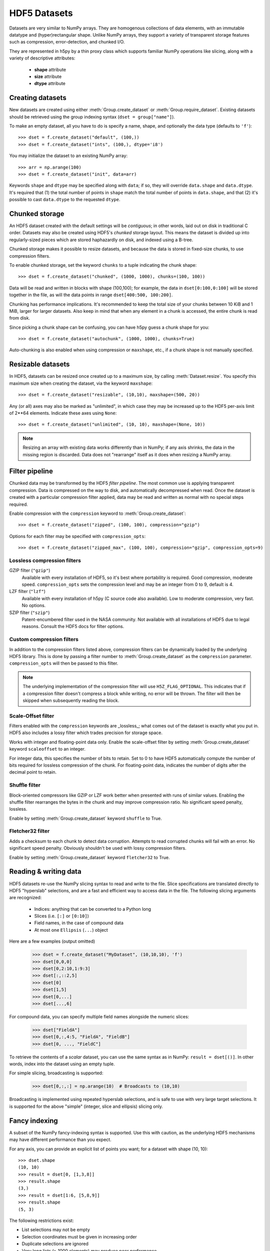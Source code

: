 .. _dataset:


HDF5 Datasets
=============

Datasets are very similar to NumPy arrays.  They are homogenous collections of
data elements, with an immutable datatype and (hyper)rectangular shape.
Unlike NumPy arrays, they support a variety of transparent storage features
such as compression, error-detection, and chunked I/O.

They are represented in h5py by a thin proxy class which supports familiar
NumPy operations like slicing, along with a variety of descriptive attributes:

  - **shape** attribute
  - **size** attribute
  - **dtype** attribute


.. _dataset_create:

Creating datasets
-----------------

New datasets are created using either :meth:`Group.create_dataset` or
:meth:`Group.require_dataset`.  Existing datasets should be retrieved using
the group indexing syntax (``dset = group["name"]``).

To make an empty dataset, all you have to do is specify a name, shape, and
optionally the data type (defaults to ``'f'``)::

    >>> dset = f.create_dataset("default", (100,))
    >>> dset = f.create_dataset("ints", (100,), dtype='i8')

You may initialize the dataset to an existing NumPy array::

    >>> arr = np.arange(100)
    >>> dset = f.create_dataset("init", data=arr)

Keywords ``shape`` and ``dtype`` may be specified along with ``data``; if so,
they will override ``data.shape`` and ``data.dtype``.  It's required that
(1) the total number of points in ``shape`` match the total number of points
in ``data.shape``, and that (2) it's possible to cast ``data.dtype`` to
the requested ``dtype``.


.. _dataset_chunks:

Chunked storage
---------------

An HDF5 dataset created with the default settings will be `contiguous`; in
other words, laid out on disk in traditional C order.  Datasets may also be
created using HDF5's `chunked` storage layout.  This means the dataset is
divided up into regularly-sized pieces which are stored haphazardly on disk,
and indexed using a B-tree.

Chunked storage makes it possible to resize datasets, and because the data
is stored in fixed-size chunks, to use compression filters.

To enable chunked storage, set the keyword ``chunks`` to a tuple indicating
the chunk shape::

    >>> dset = f.create_dataset("chunked", (1000, 1000), chunks=(100, 100))

Data will be read and written in blocks with shape (100,100); for example,
the data in ``dset[0:100,0:100]`` will be stored together in the file, as will
the data points in range ``dset[400:500, 100:200]``.

Chunking has performance implications.  It's recommended to keep the total
size of your chunks between 10 KiB and 1 MiB, larger for larger datasets.
Also keep in mind that when any element in a chunk is accessed, the entire
chunk is read from disk.

Since picking a chunk shape can be confusing, you can have h5py guess a chunk
shape for you::

    >>> dset = f.create_dataset("autochunk", (1000, 1000), chunks=True)

Auto-chunking is also enabled when using compression or ``maxshape``, etc.,
if a chunk shape is not manually specified.


.. _dataset_resize:

Resizable datasets
------------------

In HDF5, datasets can be resized once created up to a maximum size,
by calling :meth:`Dataset.resize`.  You specify this maximum size when creating
the dataset, via the keyword ``maxshape``::

    >>> dset = f.create_dataset("resizable", (10,10), maxshape=(500, 20))

Any (or all) axes may also be marked as "unlimited", in which case they may 
be increased up to the HDF5 per-axis limit of 2**64 elements.  Indicate these
axes using ``None``::

    >>> dset = f.create_dataset("unlimited", (10, 10), maxshape=(None, 10))

.. note:: Resizing an array with existing data works differently than in NumPy; if
    any axis shrinks, the data in the missing region is discarded.  Data does
    not "rearrange" itself as it does when resizing a NumPy array.


.. _dataset_compression:

Filter pipeline
---------------

Chunked data may be transformed by the HDF5 `filter pipeline`.  The most
common use is applying transparent compression.  Data is compressed on the
way to disk, and automatically decompressed when read.  Once the dataset
is created with a particular compression filter applied, data may be read
and written as normal with no special steps required.

Enable compression with the ``compression`` keyword to
:meth:`Group.create_dataset`::

    >>> dset = f.create_dataset("zipped", (100, 100), compression="gzip")

Options for each filter may be specified with ``compression_opts``::

    >>> dset = f.create_dataset("zipped_max", (100, 100), compression="gzip", compression_opts=9)

Lossless compression filters
~~~~~~~~~~~~~~~~~~~~~~~~~~~~

GZIP filter (``"gzip"``)
    Available with every installation of HDF5, so it's best where portability is
    required.  Good compression, moderate speed.  ``compression_opts`` sets the
    compression level and may be an integer from 0 to 9, default is 4.


LZF filter (``"lzf"``)
    Available with every installation of h5py (C source code also available).
    Low to moderate compression, very fast.  No options.


SZIP filter (``"szip"``)
    Patent-encumbered filter used in the NASA community.  Not available with all
    installations of HDF5 due to legal reasons.  Consult the HDF5 docs for filter
    options.

Custom compression filters
~~~~~~~~~~~~~~~~~~~~~~~~~~

In addition to the compression filters listed above, compression filters can be
dynamically loaded by the underlying HDF5 library. This is done by passing a
filter number to :meth:`Group.create_dataset` as the ``compression`` parameter.
``compression_opts`` will then be passed to this filter.

.. note:: The underlying implementation of the compression filter will use
    ``H5Z_FLAG_OPTIONAL``. This indicates that if a compression filter doesn't
    compress a block while writing, no error will be thrown. The filter will
    then be skipped when subsequently reading the block.


.. _dataset_scaleoffset:

Scale-Offset filter
~~~~~~~~~~~~~~~~~~~

Filters enabled with the ``compression`` keywords are _lossless_; what comes
out of the dataset is exactly what you put in.  HDF5 also includes a lossy
filter which trades precision for storage space.  

Works with integer and floating-point data only.  Enable the scale-offset
filter by setting :meth:`Group.create_dataset` keyword ``scaleoffset`` to an
integer.  

For integer data, this specifies the number of bits to retain.  Set to 0 to have
HDF5 automatically compute the number of bits required for lossless compression
of the chunk.  For floating-point data, indicates the number of digits after
the decimal point to retain.


.. _dataset_shuffle:

Shuffle filter
~~~~~~~~~~~~~~

Block-oriented compressors like GZIP or LZF work better when presented with
runs of similar values.  Enabling the shuffle filter rearranges the bytes in
the chunk and may improve compression ratio.  No significant speed penalty,
lossless.

Enable by setting :meth:`Group.create_dataset` keyword ``shuffle`` to True.


.. _dataset_fletcher32:

Fletcher32 filter
~~~~~~~~~~~~~~~~~

Adds a checksum to each chunk to detect data corruption.  Attempts to read
corrupted chunks will fail with an error.  No significant speed penalty.
Obviously shouldn't be used with lossy compression filters.

Enable by setting :meth:`Group.create_dataset` keyword ``fletcher32`` to True.


.. _dataset_slicing:

Reading & writing data
----------------------

HDF5 datasets re-use the NumPy slicing syntax to read and write to the file.
Slice specifications are translated directly to HDF5 "hyperslab"
selections, and are a fast and efficient way to access data in the file. The
following slicing arguments are recognized:

    * Indices: anything that can be converted to a Python long
    * Slices (i.e. ``[:]`` or ``[0:10]``)
    * Field names, in the case of compound data
    * At most one ``Ellipsis`` (``...``) object

Here are a few examples (output omitted)

    >>> dset = f.create_dataset("MyDataset", (10,10,10), 'f')
    >>> dset[0,0,0]
    >>> dset[0,2:10,1:9:3]
    >>> dset[:,::2,5]
    >>> dset[0]
    >>> dset[1,5]
    >>> dset[0,...]
    >>> dset[...,6]

For compound data, you can specify multiple field names alongside the
numeric slices:

    >>> dset["FieldA"]
    >>> dset[0,:,4:5, "FieldA", "FieldB"]
    >>> dset[0, ..., "FieldC"]

To retrieve the contents of a `scalar` dataset, you can use the same
syntax as in NumPy:  ``result = dset[()]``.  In other words, index into
the dataset using an empty tuple.

For simple slicing, broadcasting is supported:

    >>> dset[0,:,:] = np.arange(10)  # Broadcasts to (10,10)

Broadcasting is implemented using repeated hyperslab selections, and is
safe to use with very large target selections.  It is supported for the above
"simple" (integer, slice and ellipsis) slicing only.


.. _dataset_fancy:

Fancy indexing
--------------

A subset of the NumPy fancy-indexing syntax is supported.  Use this with
caution, as the underlying HDF5 mechanisms may have different performance
than you expect.

For any axis, you can provide an explicit list of points you want; for a
dataset with shape (10, 10)::

    >>> dset.shape
    (10, 10)
    >>> result = dset[0, [1,3,8]]
    >>> result.shape
    (3,)
    >>> result = dset[1:6, [5,8,9]]
    >>> result.shape
    (5, 3)

The following restrictions exist:

* List selections may not be empty
* Selection coordinates must be given in increasing order
* Duplicate selections are ignored
* Very long lists (> 1000 elements) may produce poor performance

NumPy boolean "mask" arrays can also be used to specify a selection.  The
result of this operation is a 1-D array with elements arranged in the
standard NumPy (C-style) order.  Behind the scenes, this generates a laundry
list of points to select, so be careful when using it with large masks::

    >>> arr = numpy.arange(100).reshape((10,10))
    >>> dset = f.create_dataset("MyDataset", data=arr)
    >>> result = dset[arr > 50]
    >>> result.shape
    (49,)


.. _dataset_iter:

Length and iteration
--------------------

As with NumPy arrays, the ``len()`` of a dataset is the length of the first
axis, and iterating over a dataset iterates over the first axis.  However,
modifications to the yielded data are not recorded in the file.  Resizing a
dataset while iterating has undefined results.

On 32-bit platforms, ``len(dataset)`` will fail if the first axis is bigger
than 2**32. It's recommended to use :meth:`Dataset.len` for large datasets.


Reference
---------

.. class:: Dataset(identifier)

    Dataset objects are typically created via :meth:`Group.create_dataset`,
    or by retrieving existing datasets from a file.  Call this constructor to
    create a new Dataset bound to an existing 
    :class:`DatasetID <low:h5py.h5d.DatasetID>` identifier.

    .. method:: __getitem__(args)

        NumPy-style slicing to retrieve data.  See :ref:`dataset_slicing`.

    .. method:: __setitem__(args)

        NumPy-style slicing to write data.  See :ref:`dataset_slicing`.

    .. method:: read_direct(array, source_sel=None, dest_sel=None)

        Read from an HDF5 dataset directly into a NumPy array, which can
        avoid making an intermediate copy as happens with slicing. The
        destination array must be C-contiguous and writable, and must have
        a datatype to which the source data may be cast.  Data type conversion
        will be carried out on the fly by HDF5.

        `source_sel` and `dest_sel` indicate the range of points in the
        dataset and destination array respectively.  Use the output of
        ``numpy.s_[args]``::

            >>> dset = f.create_dataset("dset", (100,), dtype='int64')
            >>> arr = np.zeros((100,), dtype='int32')
            >>> dset.read_direct(arr, np.s_[0:10], np.s_[50:60])

    .. method:: astype(dtype)

        Return a context manager allowing you to read data as a particular
        type.  Conversion is handled by HDF5 directly, on the fly::

            >>> dset = f.create_dataset("bigint", (1000,), dtype='int64')
            >>> with dset.astype('int16'):
            ...     out = dset[:]
            >>> out.dtype
            dtype('int16')

    .. method:: resize(size, axis=None)

        Change the shape of a dataset.  `size` may be a tuple giving the new
        dataset shape, or an integer giving the new length of the specified
        `axis`.

        Datasets may be resized only up to :attr:`Dataset.maxshape`.

    .. method:: len()
        
        Return the size of the first axis.

    .. attribute:: shape

        NumPy-style shape tuple giving dataset dimensions.

    .. attribute:: dtype

        NumPy dtype object giving the dataset's type.

    .. attribute:: size

        Integer giving the total number of elements in the dataset.

    .. attribute:: maxshape

        NumPy-style shape tuple indicating the maxiumum dimensions up to which
        the dataset may be resized.  Axes with ``None`` are unlimited.

    .. attribute:: chunks

        Tuple giving the chunk shape, or None if chunked storage is not used.
        See :ref:`dataset_chunks`.

    .. attribute:: compression

        String with the currently applied compression filter, or None if
        compression is not enabled for this dataset.  See :ref:`dataset_compression`.

    .. attribute:: compression_opts

        Options for the compression filter.  See :ref:`dataset_compression`.

    .. attribute:: scaleoffset

        Setting for the HDF5 scale-offset filter (integer), or None if
        scale-offset compression is not used for this dataset.
        See :ref:`dataset_scaleoffset`.

    .. attribute:: shuffle

        Whether the shuffle filter is applied (T/F).  See :ref:`dataset_shuffle`.

    .. attribute:: fletcher32

        Whether Fletcher32 checksumming is enabled (T/F).  See :ref:`dataset_fletcher32`.

    .. attribute:: fillvalue

        Value used when reading uninitialized portions of the dataset, or None
        if no fill value has been defined, in which case HDF5 will use a
        type-appropriate default value.  Can't be changed after the dataset is
        created.

    .. attribute:: dims

        Access to :ref:`dimension_scales`.

    .. attribute:: attrs

        :ref:`attributes` for this dataset.

    .. attribute:: id

        The dataset's low-level identifer; an instance of
        :class:`DatasetID <low:h5py.h5d.DatasetID>`.

    .. attribute:: ref

        An HDF5 object reference pointing to this dataset.  See
        :ref:`refs_object`.

    .. attribute:: regionref

        Proxy object for creating HDF5 region references.  See
        :ref:`refs_region`.

    .. attribute:: name

        String giving the full path to this dataset.

    .. attribute:: file

        :class:`File` instance in which this dataset resides

    .. attribute:: parent

        :class:`Group` instance containing this dataset.
